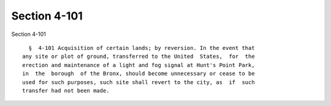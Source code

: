 Section 4-101
=============

Section 4-101 ::    
        
     
        §  4-101 Acquisition of certain lands; by reversion. In the event that
      any site or plot of ground, transferred to the United  States,  for  the
      erection and maintenance of a light and fog signal at Hunt's Point Park,
      in  the  borough  of the Bronx, should become unnecessary or cease to be
      used for such purposes, such site shall revert to the city, as  if  such
      transfer had not been made.
    
    
    
    
    
    
    